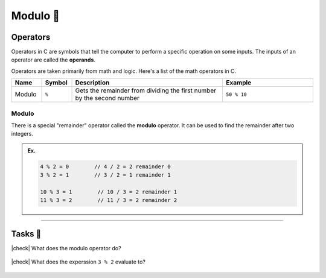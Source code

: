 Modulo 🔢
============

Operators
---------

Operators in C are symbols that tell the computer to perform a specific operation on some inputs. The inputs of an operator are called the **operands**.

Operators are taken primarily from math and logic. Here's a list of the math operators in C.

.. list-table::
    :header-rows: 1
    :widths: 10 10 50 30

    * - Name
      - Symbol
      - Description
      - Example
    * - Modulo
      - ``%``
      - Gets the remainder from dividing the first number by the second number 
      - ``50 % 10``

Modulo
^^^^^^

There is a special "remainder" operator called the **modulo** operator. It can be used to find the remainder after two integers.

.. admonition:: Ex.
    :class: example

    .. code-block:: c

        4 % 2 = 0        // 4 / 2 = 2 remainder 0
        3 % 2 = 1        // 3 / 2 = 1 remainder 1

        10 % 3 = 1        // 10 / 3 = 2 remainder 1
        11 % 3 = 2        // 11 / 3 = 2 remainder 2

---------

Tasks 🎯
---------

.. |check| raw:: html

    <input type="checkbox">

|check| What does the modulo operator do?

    .. collapse:: Solution ✅

        The modulo operator gets the remainder from dividng the first number by the second number

|check| What does the experssion ``3 % 2`` evaluate to?

    .. collapse:: Solution ✅

        ``7 % 2 = 1``, because 7 divided by 2 is 2 with a **remainder** of 1.